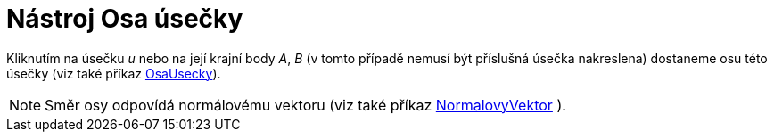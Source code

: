= Nástroj Osa úsečky
:page-en: tools/Perpendicular_Bisector
ifdef::env-github[:imagesdir: /cs/modules/ROOT/assets/images]

Kliknutím na úsečku _u_ nebo na její krajní body _A_, _B_ (v tomto případě nemusí být příslušná úsečka nakreslena)
dostaneme osu této úsečky (viz také příkaz xref:/commands/OsaUsecky.adoc[OsaUsecky]).

[NOTE]
====

Směr osy odpovídá normálovému vektoru (viz také příkaz xref:/commands/NormalovyVektor.adoc[NormalovyVektor] ).

====
